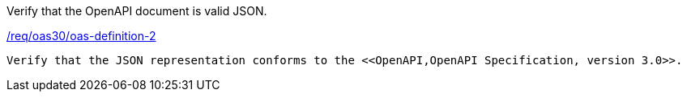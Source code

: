 [[ats_oas30_oas-definition-2]]
[requirement,type="abstracttest",label="/conf/oas30/oas-definition-2"]
====
[.component,class=test-purpose]
Verify that the OpenAPI document is valid JSON. 

[.component,class=conditions]
<<req_oas30_oas-definition-2,/req/oas30/oas-definition-2>>

[.component,class=test-method]
-----
Verify that the JSON representation conforms to the <<OpenAPI,OpenAPI Specification, version 3.0>>.
-----
====

